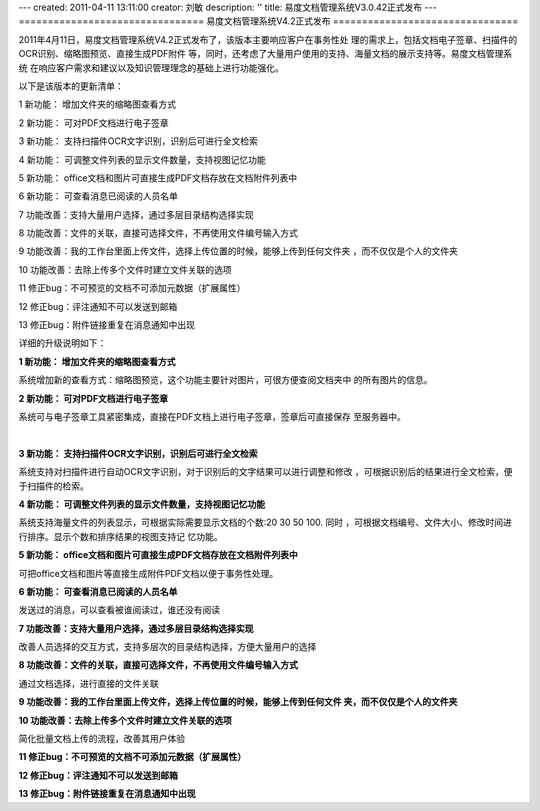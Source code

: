 ---
created: 2011-04-11 13:11:00
creator: 刘敏
description: ''
title: 易度文档管理系统V3.0.42正式发布
---
================================
易度文档管理系统V4.2正式发布
================================

2011年4月11日，易度文档管理系统V4.2正式发布了，该版本主要响应客户在事务性处
理的需求上，包括文档电子签章、扫描件的OCR识别、缩略图预览、直接生成PDF附件
等，同时，还考虑了大量用户使用的支持、海量文档的展示支持等。易度文档管理系统
在响应客户需求和建议以及知识管理理念的基础上进行功能强化。

以下是该版本的更新清单：

1 新功能： 增加文件夹的缩略图查看方式

2 新功能： 可对PDF文档进行电子签章

3 新功能： 支持扫描件OCR文字识别，识别后可进行全文检索

4 新功能： 可调整文件列表的显示文件数量，支持视图记忆功能

5 新功能： office文档和图片可直接生成PDF文档存放在文档附件列表中 

6 新功能： 可查看消息已阅读的人员名单

7 功能改善：支持大量用户选择，通过多层目录结构选择实现

8 功能改善：文件的关联，直接可选择文件，不再使用文件编号输入方式

9 功能改善：我的工作台里面上传文件，选择上传位置的时候，能够上传到任何文件夹
，而不仅仅是个人的文件夹

10 功能改善：去除上传多个文件时建立文件关联的选项

11 修正bug：不可预览的文档不可添加元数据（扩展属性）

12 修正bug：评注通知不可以发送到邮箱

13 修正bug：附件链接重复在消息通知中出现

详细的升级说明如下：

**1 新功能： 增加文件夹的缩略图查看方式**

系统增加新的查看方式：缩略图预览，这个功能主要针对图片，可很方便查阅文档夹中
的所有图片的信息。

.. image:: img/v4.2-001.jpg

**2 新功能： 可对PDF文档进行电子签章**

系统可与电子签章工具紧密集成，直接在PDF文档上进行电子签章，签章后可直接保存
至服务器中。

.. image:: img/v4.2-002.jpg

|

.. image:: img/v4.2-003.jpg
   :width: 605px

**3 新功能： 支持扫描件OCR文字识别，识别后可进行全文检索**

系统支持对扫描件进行自动OCR文字识别，对于识别后的文字结果可以进行调整和修改
，可根据识别后的结果进行全文检索，便于扫描件的检索。

.. image:: img/v4.2-004.jpg

**4 新功能： 可调整文件列表的显示文件数量，支持视图记忆功能**

系统支持海量文件的列表显示，可根据实际需要显示文档的个数:20 30 50 100. 同时
，可根据文档编号、文件大小、修改时间进行排序。显示个数和排序结果的视图支持记
忆功能。

.. image:: img/v4.2-005.jpg

**5 新功能： office文档和图片可直接生成PDF文档存放在文档附件列表中**

可把office文档和图片等直接生成附件PDF文档以便于事务性处理。

.. image:: img/v4.2-006.jpg

**6 新功能： 可查看消息已阅读的人员名单**

发送过的消息，可以查看被谁阅读过，谁还没有阅读

.. image:: img/v4.2-007.jpg

**7 功能改善：支持大量用户选择，通过多层目录结构选择实现**

改善人员选择的交互方式，支持多层次的目录结构选择，方便大量用户的选择

.. image:: img/v4.2-008.jpg

**8 功能改善：文件的关联，直接可选择文件，不再使用文件编号输入方式**

通过文档选择，进行直接的文件关联

.. image:: img/v4.2-009.jpg

**9 功能改善：我的工作台里面上传文件，选择上传位置的时候，能够上传到任何文件
夹，而不仅仅是个人的文件夹**

.. image:: img/v4.2-010.jpg

**10 功能改善：去除上传多个文件时建立文件关联的选项**

简化批量文档上传的流程，改善其用户体验

**11 修正bug：不可预览的文档不可添加元数据（扩展属性）**

**12 修正bug：评注通知不可以发送到邮箱**

**13 修正bug：附件链接重复在消息通知中出现**

